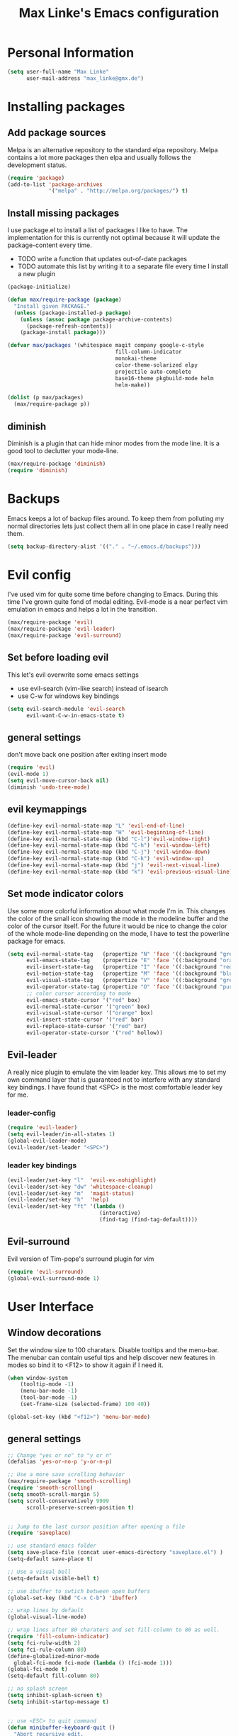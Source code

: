 #+TITLE: Max Linke's Emacs configuration
#+OPTIONS: toc:2 h:4

* Personal Information
#+begin_src emacs-lisp
  (setq user-full-name "Max Linke"
        user-mail-address "max_linke@gmx.de")
#+end_src
* Installing packages
** Add package sources
Melpa is an alternative repository to the standard elpa repository. Melpa
contains a lot more packages then elpa and usually follows the development
status.
#+begin_src emacs-lisp
  (require 'package)
  (add-to-list 'package-archives
               '("melpa" . "http://melpa.org/packages/") t)
#+end_src

** Install missing packages
I use package.el to install a list of packages I like to have. The
implementation for this is currently not optimal because it will update the
package-content every time.

- TODO write a function that updates out-of-date packages
- TODO automate this list by writing it to a separate file every time I install
  a new plugin

#+begin_src emacs-lisp
  (package-initialize)

  (defun max/require-package (package)
    "Install given PACKAGE."
    (unless (package-installed-p package)
      (unless (assoc package package-archive-contents)
        (package-refresh-contents))
      (package-install package)))

  (defvar max/packages '(whitespace magit company google-c-style
                                    fill-column-indicator
                                    monokai-theme
                                    color-theme-solarized elpy
                                    projectile auto-complete
                                    base16-theme pkgbuild-mode helm
                                    helm-make))

  (dolist (p max/packages)
    (max/require-package p))
#+end_src
** diminish
Diminish is a plugin that can hide minor modes from the mode line. It is a good
tool to declutter your mode-line.

#+begin_src emacs-lisp
  (max/require-package 'diminish)
  (require 'diminish)
#+end_src

* Backups
Emacs keeps a lot of backup files around. To keep them from polluting my normal
directories lets just collect them all in one place in case I really need them.
#+begin_src emacs-lisp
  (setq backup-directory-alist '(("." . "~/.emacs.d/backups")))
#+end_src
* Evil config
I've used vim for quite some time before changing to Emacs. During this time
I've grown quite fond of modal editing. Evil-mode is a near perfect vim
emulation in emacs and helps a lot in the transition.

#+begin_src emacs-lisp
  (max/require-package 'evil)
  (max/require-package 'evil-leader)
  (max/require-package 'evil-surround)
#+end_src

** Set before loading evil
This let's evil overwrite some emacs settings
- use evil-search (vim-like search) instead of isearch
- use C-w for windows key bindings

#+begin_src emacs-lisp
(setq evil-search-module 'evil-search
      evil-want-C-w-in-emacs-state t)
#+end_src

** general settings
don't move back one position after exiting insert mode
#+begin_src emacs-lisp
  (require 'evil)
  (evil-mode 1)
  (setq evil-move-cursor-back nil)
  (diminish 'undo-tree-mode)
#+end_src

** evil keymappings

#+begin_src emacs-lisp
  (define-key evil-normal-state-map "L" 'evil-end-of-line)
  (define-key evil-normal-state-map "H" 'evil-beginning-of-line)
  (define-key evil-normal-state-map (kbd "C-l")'evil-window-right)
  (define-key evil-normal-state-map (kbd "C-h") 'evil-window-left)
  (define-key evil-normal-state-map (kbd "C-j") 'evil-window-down)
  (define-key evil-normal-state-map (kbd "C-k") 'evil-window-up)
  (define-key evil-normal-state-map (kbd "j") 'evil-next-visual-line)
  (define-key evil-normal-state-map (kbd "k") 'evil-previous-visual-line)
#+end_src

** Set mode indicator colors
Use some more colorful information about what mode I'm in. This changes the
color of the small icon showing the mode in the modeline buffer and the color of
the cursor itself. For the future it would be nice to change the color of the
whole mode-line depending on the mode, I have to test the powerline package for
emacs.
#+begin_src emacs-lisp
(setq evil-normal-state-tag   (propertize "N" 'face '((:background "green" :foreground "black")))
      evil-emacs-state-tag    (propertize "E" 'face '((:background "orange" :foreground "black")))
      evil-insert-state-tag   (propertize "I" 'face '((:background "red")))
      evil-motion-state-tag   (propertize "M" 'face '((:background "blue")))
      evil-visual-state-tag   (propertize "V" 'face '((:background "grey80" :foreground "black")))
      evil-operator-state-tag (propertize "O" 'face '((:background "purple")))
      ;; color cursor according to mode
      evil-emacs-state-cursor '("red" box)
      evil-normal-state-cursor '("green" box)
      evil-visual-state-cursor '("orange" box)
      evil-insert-state-cursor '("red" bar)
      evil-replace-state-cursor '("red" bar)
      evil-operator-state-cursor '("red" hollow))
#+end_src

** Evil-leader
A really nice plugin to emulate the vim leader key. This allows me to set my own
command layer that is guaranteed not to interfere with any standard key
bindings. I have found that <SPC> is the most comfortable leader key for me.

*** leader-config

#+begin_src emacs-lisp
  (require 'evil-leader)
  (setq evil-leader/in-all-states 1)
  (global-evil-leader-mode)
  (evil-leader/set-leader "<SPC>")
#+end_src

*** leader key bindings

#+begin_src emacs-lisp
  (evil-leader/set-key "l"  'evil-ex-nohighlight)
  (evil-leader/set-key "dw" 'whitespace-cleanup)
  (evil-leader/set-key "m"  'magit-status)
  (evil-leader/set-key "h"  'help)
  (evil-leader/set-key "ft" '(lambda ()
                               (interactive)
                               (find-tag (find-tag-default))))
#+end_src

** Evil-surround
Evil version of Tim-pope's surround plugin for vim

#+begin_src emacs-lisp
  (require 'evil-surround)
  (global-evil-surround-mode 1)
#+end_src

* User Interface
** Window decorations
Set the window size to 100 charatars. Disable tooltips and the menu-bar.
The menubar can contain useful tips and help discover new features in modes so
bind it to <F12> to show it again if I need it.
#+begin_src emacs-lisp
  (when window-system
      (tooltip-mode -1)
      (menu-bar-mode -1)
      (tool-bar-mode -1)
      (set-frame-size (selected-frame) 100 40))

  (global-set-key (kbd "<f12>") 'menu-bar-mode)
#+end_src

** general settings

#+begin_src emacs-lisp
  ;; Change "yes or no" to "y or n"
  (defalias 'yes-or-no-p 'y-or-n-p)

  ;; Use a more save scrolling behavior
  (max/require-package 'smooth-scrolling)
  (require 'smooth-scrolling)
  (setq smooth-scroll-margin 5)
  (setq scroll-conservatively 9999
        scroll-preserve-screen-position t)


  ;; Jump to the last cursor position after opening a file
  (require 'saveplace)

  ;; use standard emacs folder
  (setq save-place-file (concat user-emacs-directory "saveplace.el") )
  (setq-default save-place t)

  ;; Use a visual bell
  (setq-default visible-bell t)

  ;; use ibuffer to swtich between open buffers
  (global-set-key (kbd "C-x C-b") 'ibuffer)

  ;; wrap lines by default
  (global-visual-line-mode)

  ;; wrap lines after 80 charaters and set fill-column to 80 as well.
  (require 'fill-column-indicator)
  (setq fci-rulw-width 2)
  (setq fci-rule-column 80)
  (define-globalized-minor-mode
    global-fci-mode fci-mode (lambda () (fci-mode 1)))
  (global-fci-mode t)
  (setq-default fill-column 80)

  ;; no splash screen
  (setq inhibit-splash-screen t)
  (setq inhibit-startup-message t)


  ;; use <ESC> to quit command
  (defun minibuffer-keyboard-quit ()
    "Abort recursive edit.
  In Delete Selection mode, if the mark is active, just deactivate it;
  then it takes a second \\[keyboard-quit] to abort the minibuffer."
    (interactive)
    (if (and delete-selection-mode transient-mark-mode mark-active)
        (setq deactivate-mark  t)
      (when (get-buffer "*Completions*") (delete-windows-on "*Completions*"))
      (abort-recursive-edit)))
  (define-key evil-normal-state-map [escape] 'keyboard-quit)
  (define-key evil-visual-state-map [escape] 'keyboard-quit)
  (define-key minibuffer-local-map [escape] 'minibuffer-keyboard-quit)
  (define-key minibuffer-local-ns-map [escape] 'minibuffer-keyboard-quit)
  (define-key minibuffer-local-completion-map [escape] 'minibuffer-keyboard-quit)
  (define-key minibuffer-local-must-match-map [escape] 'minibuffer-keyboard-quit)
  (define-key minibuffer-local-isearch-map [escape] 'minibuffer-keyboard-quit)
  (global-set-key [escape] 'evil-exit-emacs-state)
#+end_src

** Font
I like to use [[http://levien.com/type/myfonts/inconsolata.html][Inconsolata]] font
#+begin_src emacs-lisp
    (set-default-font "Inconsolata-13")
#+end_src

** TODO Colors
I like the Monokai color theme when I'm using the UI and fallback to solarized
in the terminal. Most of my terminals are set to solarized dark and it's 16
colors don't support the monokai theme.

TODO write a function to switch between monokai and solarized-light. The light
solarized theme is much better visible in bright light situations.

#+begin_src emacs-lisp
  (defun terminal-color ()
    (setq base16-theme (getenv "BASE16_SCHEME"))
    (setq theme (concat "load-theme 'base16-" base16-theme " t"))
    (eval theme))

  (if window-system
      (load-theme 'monokai t)
    (terminal-color))
#+end_src
* Helm
** helm-make
#+begin_src emacs-lisp
  (setq helm-make-do-save t)
#+end_src
* Coding
** projectile

#+begin_src emacs-lisp
  (projectile-global-mode)
  (eval-after-load 'projectile '(diminish 'projectile-mode))
#+end_src

** make coding in all languages better

#+begin_src emacs-lisp
  ;; enable colorful highlighting of matching parentheses.
  (max/require-package 'rainbow-delimiters)
  (require 'rainbow-delimiters)
  (add-hook 'prog-mode-hook 'rainbow-delimiters-mode)

  ;; auto close brackets and ident new lines
  (electric-pair-mode 1)
  (electric-indent-mode 1)

  ;; Clean up whitespaces after save
  (add-hook 'before-save-hook 'whitespace-cleanup)

  ;; show whitespaces by default
  (global-whitespace-mode)
  (setq-default whitespace-style '(face tabs empty trailing lines-tail tab-mark))

  ;; set indentation
  (setq-default indent-tabs-mode nil)
  (setq-default tab-width 4)
#+end_src

** compiling

Compile when I hit F5, save all open buffers and scroll the output. It is
convenient to use projectile for this because it only saves files related to
the project and selects the right build command for me.

#+begin_src emacs-lisp
  (defun max-save-and-build ()
    "Save and build projects with projectile"
    (interactive)
    (projectile-save-project-buffers)
    (projectile-compile-project t))

  (global-set-key (kbd "<f5>") 'max-save-and-build)
  (global-set-key (kbd "<f6>") 'helm-make)
  (setq compilation-scroll-output 1)
#+end_src

Close the compilation buffer if no error occurred.

#+begin_src emacs-lisp
  (defun max/bury-compile-buffer-if-successful (buffer string)
    "Bury a compilation buffer if succeeds without warnings "
    (if (and
         (string-match "compilation" (buffer-name buffer))
         (string-match "finished" string)
         (not
          (with-current-buffer buffer
            (search-forward "warning" nil t))))
        (run-with-timer .2 nil
                        (lambda (buf)
                          (bury-buffer buf)
                          (delete-window (get-buffer-window buf)))
                        buffer)))
  (add-hook 'compilation-finish-functions 'max/bury-compile-buffer-if-successful)
#+end_src

Always open a new window to run the compilation.

#+begin_src emacs-lisp
  (defun max/close-compilation-buffer ()
    (when (not (get-buffer-window "*compilation*"))
      (save-selected-window
        (save-excursion
          (let* ((w (split-window-vertically))
                 (h (window-height w)))
            (select-window w)
            (switch-to-buffer "*compilation*")
            (shrink-window (- h 20)))))))
  (add-hook 'compilation-mode-hook 'max/close-compilation-buffer)
#+end_src

** language modes

*** emacs-lisp
  use eldoc for emacs lisp files
  #+begin_src emacs-lisp
    (add-hook 'emacs-lisp-mode-hook '(lambda () (turn-on-eldoc-mode)
                                       (company-mode)))
  #+end_src

*** C++
  use the [[https://google-styleguide.googlecode.com/svn/trunk/cppguide.xml][google c++ style]] with 4 spaces instead of 2
  I perfer auto-complete for c-code it seems to work better
  #+begin_src emacs-lisp
      (require 'google-c-style)
      (defun max/cc-mode-hook ()
        (google-set-c-style)
        (google-make-newline-indent)
        (setq c-basic-offset 4))
      (add-hook 'c-mode-common-hook 'max/cc-mode-hook)
      (add-hook 'c++-mode-hook 'auto-complete-mode)

      ;;Autocomplete
      (require 'auto-complete-config)
      (add-to-list 'ac-dictionary-directories (expand-file-name
                   "~/.emacs.d/elpa/auto-complete-1.4.20110207/dict"))
      (setq ac-comphist-file (expand-file-name
                   "~/.emacs.d/ac-comphist.dat"))
      (ac-config-default)
    (diminish 'auto-complete-mode)
    (push '("\\.h\\'" . c++-mode) auto-mode-alist)
  #+end_src

*** Python
  #+begin_src emacs-lisp
    (elpy-enable)
  #+end_src

** snippets

[[https://github.com/capitaomorte/yasnippe][YASnippet]] is a good package to use templates/snippets

#+begin_src emacs-lisp
(max/require-package 'yasnippet)
(require 'yasnippet)
(yas-global-mode 1)
(eval-after-load 'diminish '(diminish 'yas-minor-mode))
#+end_src

* Writing
** general settings

#+begin_src emacs-lisp
(setq sentence-end-double-space nil)
#+end_src

** Latex

#+begin_src emacs-lisp
(setq TeX-auto-save t)
(setq-default TeX-master nil)
(add-hook 'LaTeX-mode-hook 'turn-on-flyspell)
;; open all tex files in LaTeX-mode
(add-to-list 'auto-mode-alist '("\\.tex$" . LaTeX-mode))
#+end_src

* Org Mode
Org-mode can be really slow with activated linnum mode.
Org-mode also does not show all headings with save-place
Electric indent mode also behaves weirdly for org

#+begin_src emacs-lisp
  (defun max/org-mode-hook ()
    (setq save-place nil)
    (flyspell-mode))
  (add-hook 'org-mode-hook 'max/org-mode-hook)

  (add-hook 'org-mode-hook 'turn-on-font-lock) ; not needed when global-font-lock-mode is on
  (global-set-key "\C-cl" 'org-store-link)
  (global-set-key "\C-ca" 'org-agenda)

  (setq org-todo-keyword-faces
        '(("TODO" . org-warning) ("STARTED" . "yellow")
          ("CANCELED" . (:foreground "blue" :weight bold))))

  (custom-set-variables
   '(org-agenda-files (quote ("~/org/organizer.org")))
   '(org-agenda-ndays 7)
   '(org-deadline-warning-days 14)
   '(org-agenda-show-all-dates t)
   '(org-agenda-skip-deadline-if-done t)
   '(org-agenda-skip-scheduled-if-done t)
   '(org-agenda-start-on-weekday nil)
   '(org-reverse-note-order t))

  (defun org ()
    (interactive)
    (find-file "~/org/organizer.org"))

  ;; start with agenda
  (org-agenda-list)
#+end_src
** org-capture config
   Remember is a small tool to collect TODO notes during the day. Instead of the
   default "~/.notes" I want to keep my notes files in a folder with my agenda
   files
   #+begin_src emacs-lisp
     (defun notes ()
       (interactive)
       (find-file "~/org/notes.org"))
     (setq org-default-notes-file (concat org-directory "/notes.org"))
     (setq org-capture-templates
           '(("t" "Todo" entry (file+headline "" "Tasks")
              "* TODO %? \n %t\n %a")
             ("j" "Journal" entry (file+headline "" "Journal")
              "* %?\nEntered on %U\n %i\n %a")))
   #+end_src
** keyboard shortcuts
#+begin_src emacs-lisp
  (evil-leader/set-key "r" 'org-capture)
#+end_src
** Evil-org

I included [[https://github.com/edwtjo/evil-org-mode][evil-org-mode]] with `git subtree` in the repository because it is not
contained in melpa.

#+begin_src emacs-lisp
  (add-to-list 'load-path "~/.emacs.d/plugins/evil-org-mode")
  (require 'evil-org)
  (diminish 'evil-org-mode)
#+end_src
* Convenience functions
   interactive function to open my config
#+begin_src emacs-lisp
  (defun max-edit-init ()
    (interactive)
    (find-file (expand-file-name "~/.emacs.d/Max.org")))
#+end_src
   reload my config
#+begin_src emacs-lisp
  (defun max-reload-init ()
    (interactive)
    (load-file (expand-file-name "~/.emacs.d/init.el")))
#+end_src
